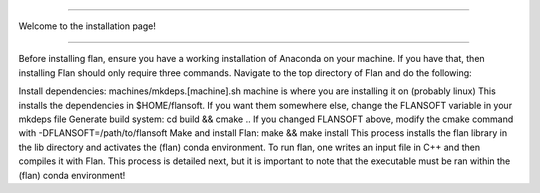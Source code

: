 ===================================

Welcome to the installation page!

===================================

Before installing flan, ensure you have a working installation of Anaconda on your machine. If you have that, then installing Flan should only require three commands. Navigate to the top directory of Flan and do the following:

Install dependencies: machines/mkdeps.[machine].sh
machine is where you are installing it on (probably linux)
This installs the dependencies in $HOME/flansoft. If you want them somewhere else, change the FLANSOFT variable in your mkdeps file
Generate build system: cd build && cmake ..
If you changed FLANSOFT above, modify the cmake command with -DFLANSOFT=/path/to/flansoft
Make and install Flan: make && make install
This process installs the flan library in the lib directory and activates the (flan) conda environment. To run flan, one writes an input file in C++ and then compiles it with Flan. This process is detailed next, but it is important to note that the executable must be ran within the (flan) conda environment!
